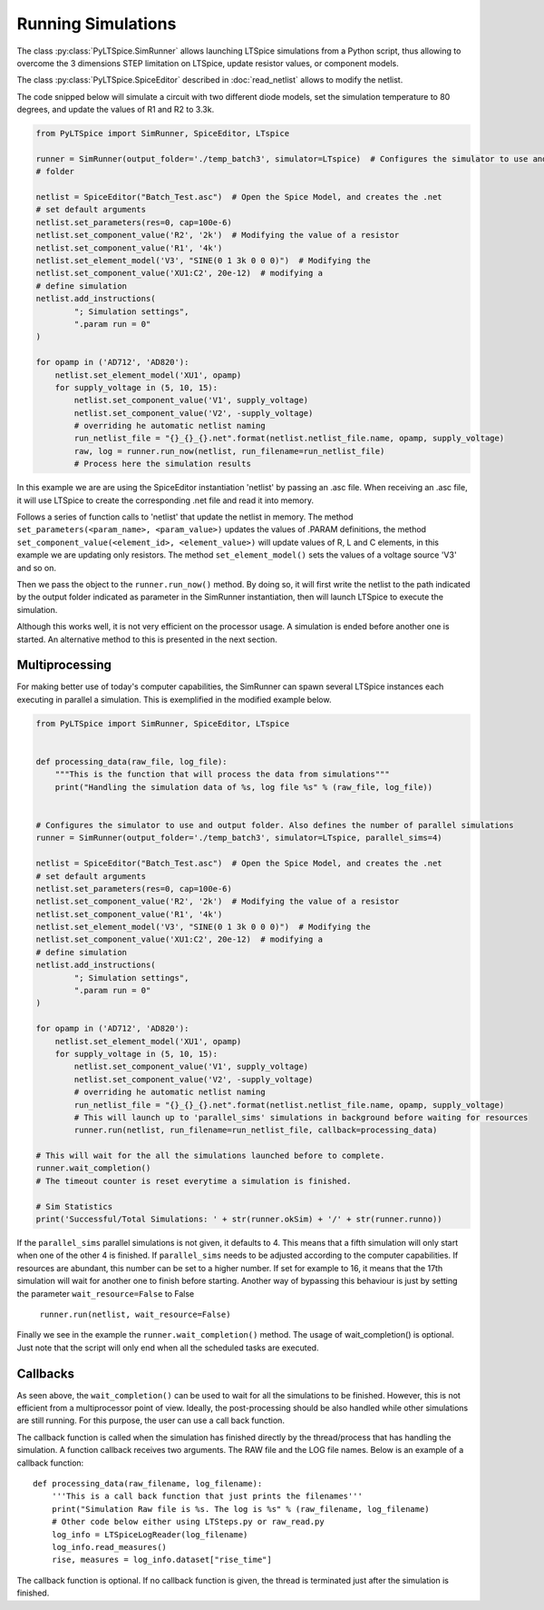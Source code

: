 Running Simulations
===================

The class :py:class:`PyLTSpice.SimRunner` allows launching LTSpice simulations from a Python script, thus allowing to overcome the 3 dimensions STEP limitation on LTSpice, update resistor values, or component models.

The class :py:class:`PyLTSpice.SpiceEditor` described in :doc:`read_netlist` allows to modify the netlist.

The code snipped below will simulate a circuit with two different diode models, set the simulation
temperature to 80 degrees, and update the values of R1 and R2 to 3.3k.

.. code-block:: python

    from PyLTSpice import SimRunner, SpiceEditor, LTspice

    runner = SimRunner(output_folder='./temp_batch3', simulator=LTspice)  # Configures the simulator to use and output 
    # folder 

    netlist = SpiceEditor("Batch_Test.asc")  # Open the Spice Model, and creates the .net
    # set default arguments
    netlist.set_parameters(res=0, cap=100e-6)
    netlist.set_component_value('R2', '2k')  # Modifying the value of a resistor
    netlist.set_component_value('R1', '4k')
    netlist.set_element_model('V3', "SINE(0 1 3k 0 0 0)")  # Modifying the
    netlist.set_component_value('XU1:C2', 20e-12)  # modifying a
    # define simulation
    netlist.add_instructions(
            "; Simulation settings",
            ".param run = 0"
    )

    for opamp in ('AD712', 'AD820'):
        netlist.set_element_model('XU1', opamp)
        for supply_voltage in (5, 10, 15):
            netlist.set_component_value('V1', supply_voltage)
            netlist.set_component_value('V2', -supply_voltage)
            # overriding he automatic netlist naming
            run_netlist_file = "{}_{}_{}.net".format(netlist.netlist_file.name, opamp, supply_voltage)
            raw, log = runner.run_now(netlist, run_filename=run_netlist_file)
            # Process here the simulation results
        

In this example we are are using the SpiceEditor instantiation 'netlist' by passing an .asc file. 
When receiving an .asc file, it will use LTSpice to create the corresponding .net file and read it into memory.

Follows a series of function calls to 'netlist' that update the netlist in memory. The method ``set_parameters(<param_name>, <param_value>)``
updates the values of .PARAM definitions, the method ``set_component_value(<element_id>, <element_value>)`` will update 
values of R, L and C elements, in this example we are updating only resistors. The method ``set_element_model()`` sets the 
values of a voltage source 'V3' and so on.

Then we pass the object to the ``runner.run_now()`` method. By doing so, it will first write the netlist to the path indicated by
the output folder indicated as parameter in the SimRunner instantiation, then will launch LTSpice to execute the simulation.

Although this works well, it is not very efficient on the processor usage. A simulation is ended before another one is started.
An alternative method to this is presented in the next section.

---------------
Multiprocessing
---------------

For making better use of today's computer capabilities, the SimRunner can spawn several LTSpice instances
each executing in parallel a simulation. This is exemplified in the modified example below.

.. code-block:: python

    from PyLTSpice import SimRunner, SpiceEditor, LTspice


    def processing_data(raw_file, log_file):
        """This is the function that will process the data from simulations"""
        print("Handling the simulation data of %s, log file %s" % (raw_file, log_file))


    # Configures the simulator to use and output folder. Also defines the number of parallel simulations
    runner = SimRunner(output_folder='./temp_batch3', simulator=LTspice, parallel_sims=4)  

    netlist = SpiceEditor("Batch_Test.asc")  # Open the Spice Model, and creates the .net
    # set default arguments
    netlist.set_parameters(res=0, cap=100e-6)
    netlist.set_component_value('R2', '2k')  # Modifying the value of a resistor
    netlist.set_component_value('R1', '4k')
    netlist.set_element_model('V3', "SINE(0 1 3k 0 0 0)")  # Modifying the
    netlist.set_component_value('XU1:C2', 20e-12)  # modifying a
    # define simulation
    netlist.add_instructions(
            "; Simulation settings",
            ".param run = 0"
    )

    for opamp in ('AD712', 'AD820'):
        netlist.set_element_model('XU1', opamp)
        for supply_voltage in (5, 10, 15):
            netlist.set_component_value('V1', supply_voltage)
            netlist.set_component_value('V2', -supply_voltage)
            # overriding he automatic netlist naming
            run_netlist_file = "{}_{}_{}.net".format(netlist.netlist_file.name, opamp, supply_voltage)
            # This will launch up to 'parallel_sims' simulations in background before waiting for resources
            runner.run(netlist, run_filename=run_netlist_file, callback=processing_data)

    # This will wait for the all the simulations launched before to complete.
    runner.wait_completion()
    # The timeout counter is reset everytime a simulation is finished.
    
    # Sim Statistics
    print('Successful/Total Simulations: ' + str(runner.okSim) + '/' + str(runner.runno))


If the ``parallel_sims`` parallel simulations is not given, it defaults to 4. This means that a fifth simulation
will only start when one of the other 4 is finished. If ``parallel_sims`` needs to be adjusted according to the
computer capabilities. If resources are abundant, this number can be set to a higher number. If set for example
to 16, it means that the 17th simulation will wait for another one to finish before starting. 
Another way of bypassing this behaviour is just by setting the parameter ``wait_resource=False`` to False

    ``runner.run(netlist, wait_resource=False)``


Finally we see in the example the ``runner.wait_completion()`` method. The usage of wait_completion() is optional. 
Just note that the script will only end when all the scheduled tasks are executed.


---------
Callbacks
---------

As seen above, the ``wait_completion()`` can be used to wait for all the simulations to be finished. However, this is
not efficient from a multiprocessor point of view. Ideally, the post-processing should be also handled while other
simulations are still running. For this purpose, the user can use a call back function.

The callback function is called when the simulation has finished directly by the thread/process that has handling the
simulation. A function callback receives two arguments.
The RAW file and the LOG file names. Below is an example of a callback function::

    def processing_data(raw_filename, log_filename):
        '''This is a call back function that just prints the filenames'''
        print("Simulation Raw file is %s. The log is %s" % (raw_filename, log_filename)
        # Other code below either using LTSteps.py or raw_read.py
        log_info = LTSpiceLogReader(log_filename)
        log_info.read_measures()
        rise, measures = log_info.dataset["rise_time"]

The callback function is optional. If  no callback function is given, the thread is terminated just after the
simulation is finished.
